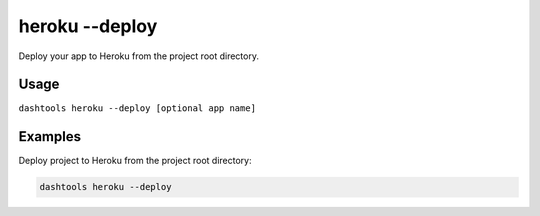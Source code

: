 =======
heroku --deploy
=======

Deploy your app to Heroku from the project root directory.


Usage
=======

``dashtools heroku --deploy [optional app name]``

Examples
=========

Deploy project to Heroku from the project root directory:

.. code-block:: bash

    dashtools heroku --deploy


